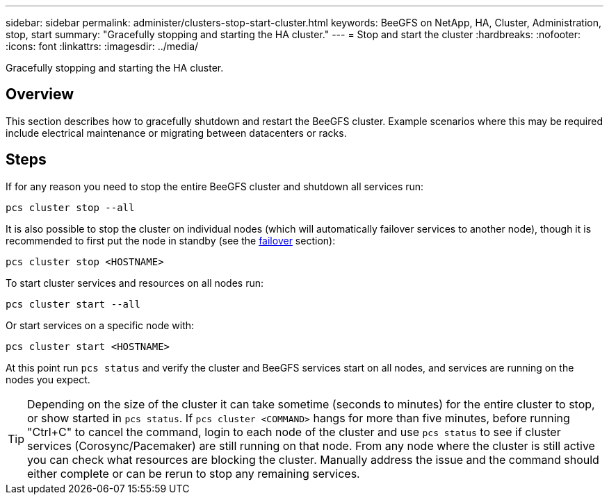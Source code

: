---
sidebar: sidebar
permalink: administer/clusters-stop-start-cluster.html
keywords: BeeGFS on NetApp, HA, Cluster, Administration, stop, start
summary: "Gracefully stopping and starting the HA cluster."
---
= Stop and start the cluster
:hardbreaks:
:nofooter:
:icons: font
:linkattrs:
:imagesdir: ../media/


[.lead]
Gracefully stopping and starting the HA cluster.

== Overview

This section describes how to gracefully shutdown and restart the BeeGFS cluster. Example scenarios where this may be required include electrical maintenance or migrating between datacenters or racks.

== Steps

If for any reason you need to stop the entire BeeGFS cluster and shutdown all services run:

[source,console]
----
pcs cluster stop --all
----

It is also possible to stop the cluster on individual nodes (which will automatically failover services to another node), though it is recommended to first put the node in standby (see the link:clusters-failover-failback.html[failover^] section):

[source,console]
----
pcs cluster stop <HOSTNAME>
----

To start cluster services and resources on all nodes run:

[source,console]
----
pcs cluster start --all
----

Or start services on a specific node with: 

[source,console]
----
pcs cluster start <HOSTNAME>
----

At this point run `pcs status` and verify the cluster and BeeGFS services start on all nodes, and services are running on the nodes you expect. 

TIP: Depending on the size of the cluster it can take sometime (seconds to minutes) for the entire cluster to stop, or show started in `pcs status`. If `pcs cluster <COMMAND>` hangs for more than five minutes, before running "Ctrl+C" to cancel the command, login to each node of the cluster and use `pcs status` to see if cluster services (Corosync/Pacemaker) are still running on that node. From any node where the cluster is still active you can check what resources are blocking the cluster. Manually address the issue and the command should either complete or can be rerun to stop any remaining services. 
